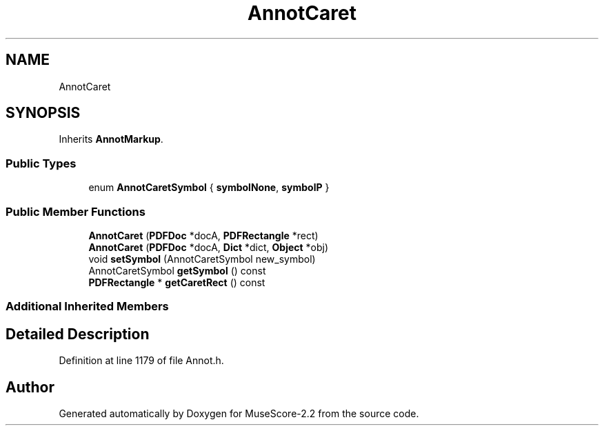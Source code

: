 .TH "AnnotCaret" 3 "Mon Jun 5 2017" "MuseScore-2.2" \" -*- nroff -*-
.ad l
.nh
.SH NAME
AnnotCaret
.SH SYNOPSIS
.br
.PP
.PP
Inherits \fBAnnotMarkup\fP\&.
.SS "Public Types"

.in +1c
.ti -1c
.RI "enum \fBAnnotCaretSymbol\fP { \fBsymbolNone\fP, \fBsymbolP\fP }"
.br
.in -1c
.SS "Public Member Functions"

.in +1c
.ti -1c
.RI "\fBAnnotCaret\fP (\fBPDFDoc\fP *docA, \fBPDFRectangle\fP *rect)"
.br
.ti -1c
.RI "\fBAnnotCaret\fP (\fBPDFDoc\fP *docA, \fBDict\fP *dict, \fBObject\fP *obj)"
.br
.ti -1c
.RI "void \fBsetSymbol\fP (AnnotCaretSymbol new_symbol)"
.br
.ti -1c
.RI "AnnotCaretSymbol \fBgetSymbol\fP () const"
.br
.ti -1c
.RI "\fBPDFRectangle\fP * \fBgetCaretRect\fP () const"
.br
.in -1c
.SS "Additional Inherited Members"
.SH "Detailed Description"
.PP 
Definition at line 1179 of file Annot\&.h\&.

.SH "Author"
.PP 
Generated automatically by Doxygen for MuseScore-2\&.2 from the source code\&.
